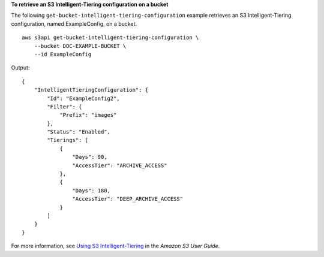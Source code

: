 **To retrieve an S3 Intelligent-Tiering configuration on a bucket**

The following ``get-bucket-intelligent-tiering-configuration`` example retrieves an S3 Intelligent-Tiering configuration, named ExampleConfig, on a bucket. ::

    aws s3api get-bucket-intelligent-tiering-configuration \
        --bucket DOC-EXAMPLE-BUCKET \
        --id ExampleConfig

Output::

    {
        "IntelligentTieringConfiguration": {
            "Id": "ExampleConfig2",
            "Filter": {
                "Prefix": "images"
            },
            "Status": "Enabled",
            "Tierings": [
                {
                    "Days": 90,
                    "AccessTier": "ARCHIVE_ACCESS"
                },
                {
                    "Days": 180,
                    "AccessTier": "DEEP_ARCHIVE_ACCESS"
                }
            ]
        }
    }

For more information, see `Using S3 Intelligent-Tiering <https://docs.aws.amazon.com/AmazonS3/latest/userguide/using-intelligent-tiering.html>`__ in the *Amazon S3 User Guide*.